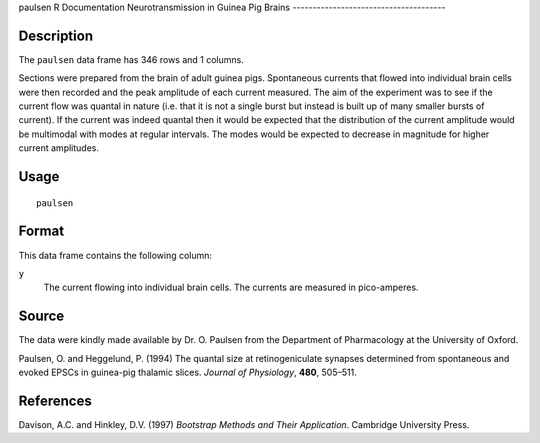 paulsen
R Documentation
Neurotransmission in Guinea Pig Brains
--------------------------------------

Description
~~~~~~~~~~~

The ``paulsen`` data frame has 346 rows and 1 columns.

Sections were prepared from the brain of adult guinea pigs.
Spontaneous currents that flowed into individual brain cells were
then recorded and the peak amplitude of each current measured. The
aim of the experiment was to see if the current flow was quantal in
nature (i.e. that it is not a single burst but instead is built up
of many smaller bursts of current). If the current was indeed
quantal then it would be expected that the distribution of the
current amplitude would be multimodal with modes at regular
intervals. The modes would be expected to decrease in magnitude for
higher current amplitudes.

Usage
~~~~~

::

    paulsen

Format
~~~~~~

This data frame contains the following column:

``y``
    The current flowing into individual brain cells. The currents are
    measured in pico-amperes.


Source
~~~~~~

The data were kindly made available by Dr. O. Paulsen from the
Department of Pharmacology at the University of Oxford.

Paulsen, O. and Heggelund, P. (1994) The quantal size at
retinogeniculate synapses determined from spontaneous and evoked
EPSCs in guinea-pig thalamic slices. *Journal of Physiology*,
**480**, 505–511.

References
~~~~~~~~~~

Davison, A.C. and Hinkley, D.V. (1997)
*Bootstrap Methods and Their Application*. Cambridge University
Press.


